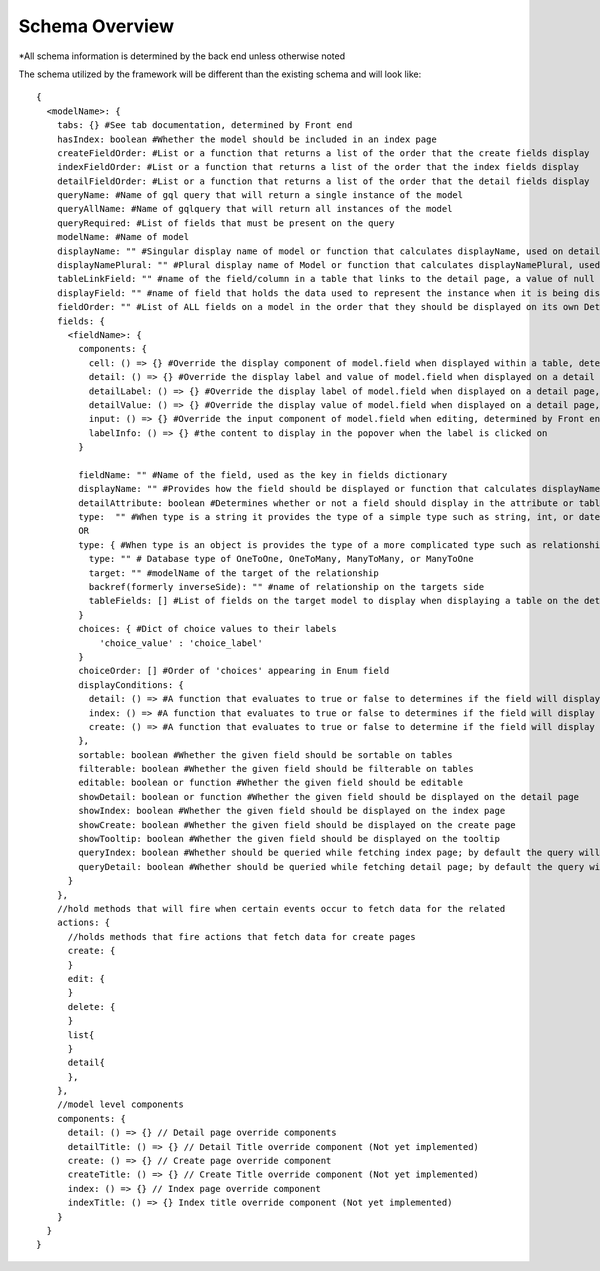 Schema Overview
---------------

*All schema information is determined by the back end unless otherwise noted

The schema utilized by the framework will be different than the existing schema and will look like::

  {
    <modelName>: {
      tabs: {} #See tab documentation, determined by Front end
      hasIndex: boolean #Whether the model should be included in an index page
      createFieldOrder: #List or a function that returns a list of the order that the create fields display
      indexFieldOrder: #List or a function that returns a list of the order that the index fields display
      detailFieldOrder: #List or a function that returns a list of the order that the detail fields display
      queryName: #Name of gql query that will return a single instance of the model 
      queryAllName: #Name of gqlquery that will return all instances of the model
      queryRequired: #List of fields that must be present on the query
      modelName: #Name of model
      displayName: "" #Singular display name of model or function that calculates displayName, used on detail page
      displayNamePlural: "" #Plural display name of Model or function that calculates displayNamePlural, used on index page
      tableLinkField: "" #name of the field/column in a table that links to the detail page, a value of null means no link to the model should be displayed on a table 
      displayField: "" #name of field that holds the data used to represent the instance when it is being displayed or referenced, defaults to "name" if left undefined, can also be a function that determines the value for any instance of the model
      fieldOrder: "" #List of ALL fields on a model in the order that they should be displayed on its own Detail and Index pages, also serves as a fall back if a different model is displaying this model without having specified the order in which the fields should be displayed.
      fields: {
        <fieldName>: {
          components: {
            cell: () => {} #Override the display component of model.field when displayed within a table, determined by Front end
            detail: () => {} #Override the display label and value of model.field when displayed on a detail page, determined by Front end
            detailLabel: () => {} #Override the display label of model.field when displayed on a detail page, determined by Front end
            detailValue: () => {} #Override the display value of model.field when displayed on a detail page, determined by Front end
            input: () => {} #Override the input component of model.field when editing, determined by Front end
            labelInfo: () => {} #the content to display in the popover when the label is clicked on
          }
          
          fieldName: "" #Name of the field, used as the key in fields dictionary
          displayName: "" #Provides how the field should be displayed or function that calculates displayName
          detailAttribute: boolean #Determines whether or not a field should display in the attribute or table section of a detail page
          type:  "" #When type is a string it provides the type of a simple type such as string, int, or date
          OR
          type: { #When type is an object is provides the type of a more complicated type such as relationship or enum
            type: "" # Database type of OneToOne, OneToMany, ManyToMany, or ManyToOne
            target: "" #modelName of the target of the relationship
            backref(formerly inverseSide): "" #name of relationship on the targets side
            tableFields: [] #List of fields on the target model to display when displaying a table on the detail page
          }
          choices: { #Dict of choice values to their labels
              'choice_value' : 'choice_label'
          }
          choiceOrder: [] #Order of 'choices' appearing in Enum field
          displayConditions: {
            detail: () => #A function that evaluates to true or false to determines if the field will display on a detail page
            index: () => #A function that evaluates to true or false to determines if the field will display in an index table, needs to be implemented
            create: () => #A function that evaluates to true or false to determine if the field will display on a create page, needs to be implemented
          },
          sortable: boolean #Whether the given field should be sortable on tables
          filterable: boolean #Whether the given field should be filterable on tables
          editable: boolean or function #Whether the given field should be editable
          showDetail: boolean or function #Whether the given field should be displayed on the detail page
          showIndex: boolean #Whether the given field should be displayed on the index page
          showCreate: boolean #Whether the given field should be displayed on the create page
          showTooltip: boolean #Whether the given field should be displayed on the tooltip
          queryIndex: boolean #Whether should be queried while fetching index page; by default the query will look at 'showIndex' prop but, if showIndex is false and queryIndex is true, will still query the field; used if you wish to have a field be available but NOT displaying for index
          queryDetail: boolean #Whether should be queried while fetching detail page; by default the query will look at 'showDetail' prop but, if showDetail is false and queryDetail is true, will still query the field; used if you wish to have a field be available but NOT displaying for detail
        }
      },
      //hold methods that will fire when certain events occur to fetch data for the related
      actions: {
        //holds methods that fire actions that fetch data for create pages
        create: {
        }
        edit: {
        }
        delete: {
        }
        list{
        }
        detail{
        },
      },
      //model level components
      components: {
        detail: () => {} // Detail page override components
        detailTitle: () => {} // Detail Title override component (Not yet implemented)
        create: () => {} // Create page override component
        createTitle: () => {} // Create Title override component (Not yet implemented)
        index: () => {} // Index page override component
        indexTitle: () => {} Index title override component (Not yet implemented)
      }
    }
  }
